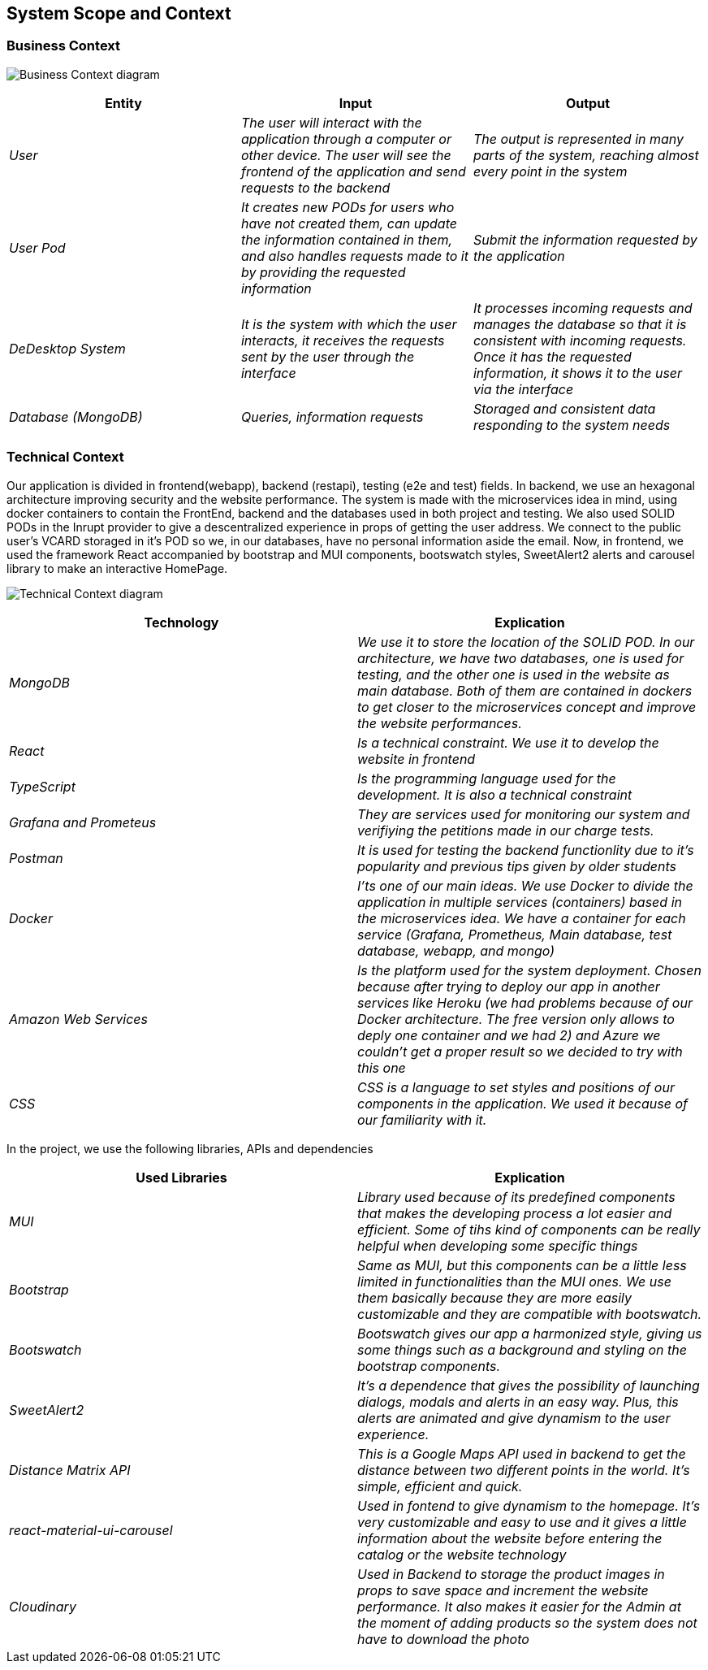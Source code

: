 == System Scope and Context

=== Business Context

image:03-Business_Context.png["Business Context diagram"]

[options = "header",cols="1,1,1"]
|===
| Entity | Input | Output
| _User_ | _The user will interact with the application through a computer or other device. The user will see the frontend of the application and send requests to the backend_ | _The output is represented in many parts of the system, reaching almost every point in the system_
| _User Pod_ | _It creates new PODs for users who have not created them, can update the information contained in them, and also handles requests made to it by providing the requested information_ | _Submit the information requested by the application_
| _DeDesktop System_ | _It is the system with which the user interacts, it receives the requests sent by the user through the interface_  | _It processes incoming requests and manages the database so that it is consistent with incoming requests. Once it has the requested information, it shows it to the user via the interface_
| _Database (MongoDB)_ | _Queries, information requests_ | _Storaged and consistent data responding to the system needs_
|===

=== Technical Context

Our application is divided in frontend(webapp), backend (restapi), testing (e2e and test) fields. 
In backend, we use an hexagonal architecture improving security and the website performance. 
The system is made with the microservices idea in mind, using docker containers to contain the FrontEnd, backend and the databases used in both project and testing. 
We also used SOLID PODs in the Inrupt provider to give a descentralized experience in props of getting the user address. We connect to the public user's VCARD storaged in it's POD so we, in our databases, have no personal information aside the email.
Now, in frontend, we used the framework React accompanied by bootstrap and MUI components, bootswatch styles, SweetAlert2 alerts and carousel library to make an interactive HomePage.

image:03-Technical-Context.png["Technical Context diagram"]

[options = "header",cols="1,1"]
|===
| Technology | Explication 
| _MongoDB_ | _We use it to store the location of the SOLID POD. In our architecture, we have two databases, one is used for testing, and the other one is used in the website as main database. Both of them are contained in dockers to get closer to the microservices concept and improve the website performances._ 
| _React_ | _Is a technical constraint. We use it to develop the website in frontend_ 
| _TypeScript_ | _Is the programming language used for the development. It is also a technical constraint_ 
| _Grafana and Prometeus_ | _They are services used for monitoring our system and verifiying the petitions made in our charge tests._
| _Postman_ | _It is used for testing the backend functionlity due to it's popularity and previous tips given by older students_
| _Docker_ |  _I'ts one of our main ideas. We use Docker to divide the application in multiple services (containers) based in the microservices idea. We have a container for each service (Grafana, Prometheus, Main database, test database, webapp, and mongo)_
| _Amazon Web Services_ |  _Is the platform used for the system deployment. Chosen because after trying to deploy our app in another services like Heroku (we had problems because of our Docker architecture. The free version only allows to deply one container and we had 2) and Azure we couldn't get a proper result so we decided to try with this one_
| _CSS_ | _CSS is a language to set styles and positions of our components in the application. We used it because of our familiarity with it._
|===
In the project, we use the following libraries, APIs and dependencies
[options = "header",cols="1,1"]
|===
| Used Libraries | Explication 
| _MUI_ | _Library used because of its predefined components that makes the developing process a lot easier and efficient. Some of tihs kind of components can be really helpful when developing some specific things_ 
| _Bootstrap_ | _Same as MUI, but this components can be a little less limited in functionalities than the MUI ones. We use them basically because they are more easily customizable and they are compatible with bootswatch._ 
| _Bootswatch_ | _Bootswatch gives our app a harmonized style, giving us some things such as a background and styling on the bootstrap components._ 
| _SweetAlert2_ | _It's a dependence that gives the possibility of launching dialogs, modals and alerts in an easy way. Plus, this alerts are animated and give dynamism to the user experience._
| _Distance Matrix API_ | _This is a Google Maps API used in backend to get the distance between two different points in the world. It's simple,  efficient and quick._
| _react-material-ui-carousel_ |  _Used in fontend to give dynamism to the homepage. It's very customizable and easy to use and it gives a little information about the website before entering the catalog or the website technology_
| _Cloudinary_ | _Used in Backend to storage the product images in props to save space and increment the website performance. It also makes it easier for the Admin at the moment of adding products so the system does not have to download the photo_
|===